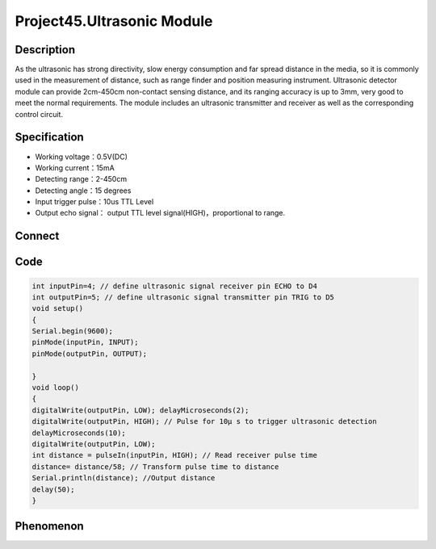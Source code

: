 Project45.Ultrasonic Module
===============================

Description
------------
As the ultrasonic has strong directivity, slow energy consumption and far spread 
distance in the media, so it is commonly used in the measurement of distance, 
such as range finder and position measuring instrument. Ultrasonic detector 
module can provide 2cm-450cm non-contact sensing distance, and its ranging accuracy 
is up to 3mm, very good to meet the normal requirements. The module includes an 
ultrasonic transmitter and receiver as well as the corresponding control circuit.


Specification
--------------
- Working voltage：0.5V(DC)
- Working current：15mA
- Detecting range：2-450cm
- Detecting angle：15 degrees
- Input trigger pulse：10us TTL Level
- Output echo signal： output TTL level signal(HIGH)，proportional to range.

Connect
--------
.. image:: /img/connect/45_bb.png

Code
-----
.. code-block:: c

    int inputPin=4; // define ultrasonic signal receiver pin ECHO to D4 
    int outputPin=5; // define ultrasonic signal transmitter pin TRIG to D5
    void setup()
    {
    Serial.begin(9600); 
    pinMode(inputPin, INPUT); 
    pinMode(outputPin, OUTPUT);

    }
    void loop()
    {
    digitalWrite(outputPin, LOW); delayMicroseconds(2);
    digitalWrite(outputPin, HIGH); // Pulse for 10μ s to trigger ultrasonic detection
    delayMicroseconds(10); 
    digitalWrite(outputPin, LOW);
    int distance = pulseIn(inputPin, HIGH); // Read receiver pulse time 
    distance= distance/58; // Transform pulse time to distance 
    Serial.println(distance); //Output distance
    delay(50);
    }

Phenomenon
-----------

.. image:: /img/phenomenon/45.jpg